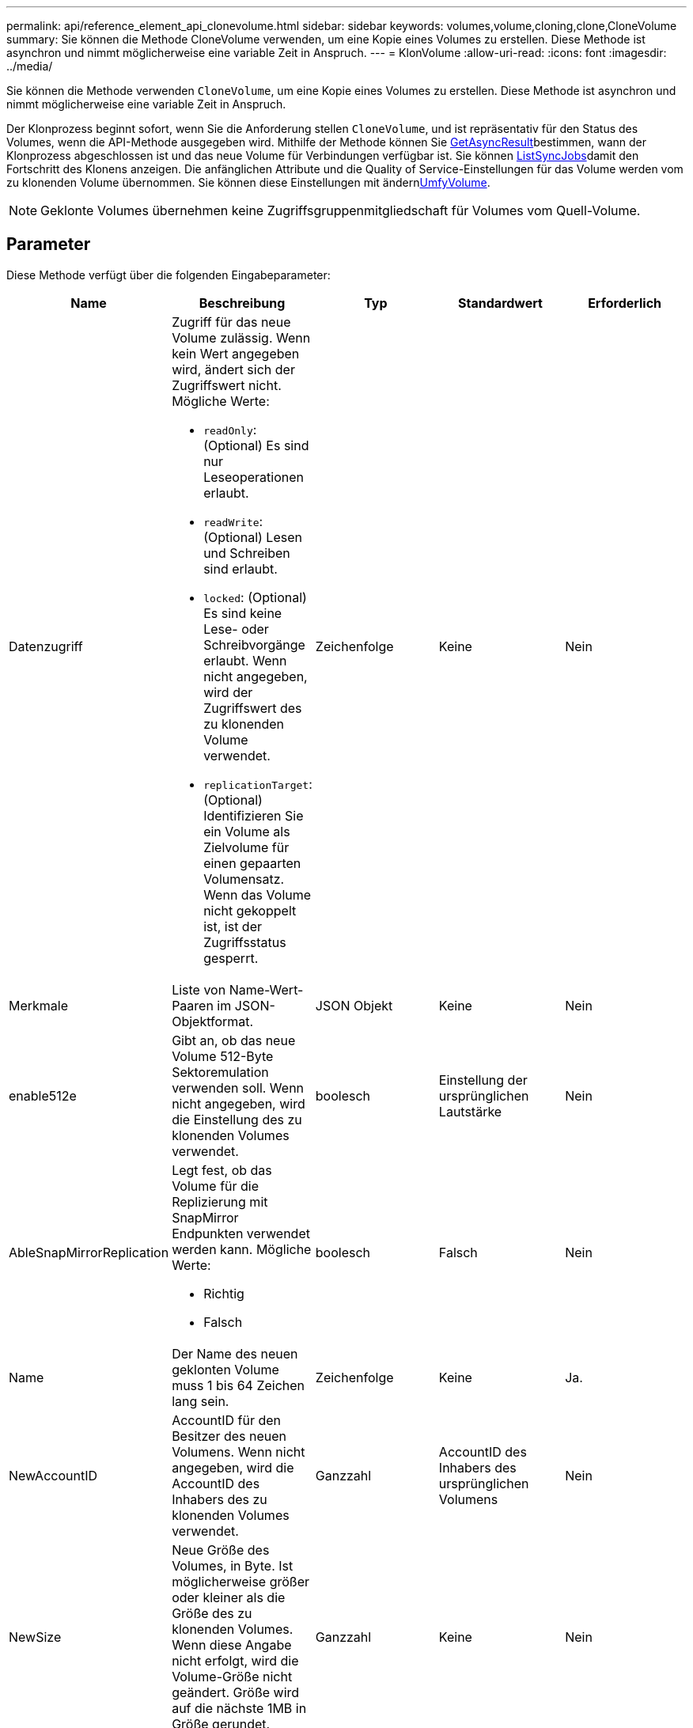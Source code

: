---
permalink: api/reference_element_api_clonevolume.html 
sidebar: sidebar 
keywords: volumes,volume,cloning,clone,CloneVolume 
summary: Sie können die Methode CloneVolume verwenden, um eine Kopie eines Volumes zu erstellen. Diese Methode ist asynchron und nimmt möglicherweise eine variable Zeit in Anspruch. 
---
= KlonVolume
:allow-uri-read: 
:icons: font
:imagesdir: ../media/


[role="lead"]
Sie können die Methode verwenden `CloneVolume`, um eine Kopie eines Volumes zu erstellen. Diese Methode ist asynchron und nimmt möglicherweise eine variable Zeit in Anspruch.

Der Klonprozess beginnt sofort, wenn Sie die Anforderung stellen `CloneVolume`, und ist repräsentativ für den Status des Volumes, wenn die API-Methode ausgegeben wird. Mithilfe der Methode können Sie xref:reference_element_api_getasyncresult.adoc[GetAsyncResult]bestimmen, wann der Klonprozess abgeschlossen ist und das neue Volume für Verbindungen verfügbar ist. Sie können xref:reference_element_api_listsyncjobs.adoc[ListSyncJobs]damit den Fortschritt des Klonens anzeigen. Die anfänglichen Attribute und die Quality of Service-Einstellungen für das Volume werden vom zu klonenden Volume übernommen. Sie können diese Einstellungen mit ändernxref:reference_element_api_modifyvolume.adoc[UmfyVolume].


NOTE: Geklonte Volumes übernehmen keine Zugriffsgruppenmitgliedschaft für Volumes vom Quell-Volume.



== Parameter

Diese Methode verfügt über die folgenden Eingabeparameter:

|===
| Name | Beschreibung | Typ | Standardwert | Erforderlich 


 a| 
Datenzugriff
 a| 
Zugriff für das neue Volume zulässig. Wenn kein Wert angegeben wird, ändert sich der Zugriffswert nicht. Mögliche Werte:

* `readOnly`: (Optional) Es sind nur Leseoperationen erlaubt.
* `readWrite`: (Optional) Lesen und Schreiben sind erlaubt.
* `locked`: (Optional) Es sind keine Lese- oder Schreibvorgänge erlaubt. Wenn nicht angegeben, wird der Zugriffswert des zu klonenden Volume verwendet.
* `replicationTarget`: (Optional) Identifizieren Sie ein Volume als Zielvolume für einen gepaarten Volumensatz. Wenn das Volume nicht gekoppelt ist, ist der Zugriffsstatus gesperrt.

 a| 
Zeichenfolge
 a| 
Keine
 a| 
Nein



 a| 
Merkmale
 a| 
Liste von Name-Wert-Paaren im JSON-Objektformat.
 a| 
JSON Objekt
 a| 
Keine
 a| 
Nein



 a| 
enable512e
 a| 
Gibt an, ob das neue Volume 512-Byte Sektoremulation verwenden soll. Wenn nicht angegeben, wird die Einstellung des zu klonenden Volumes verwendet.
 a| 
boolesch
 a| 
Einstellung der ursprünglichen Lautstärke
 a| 
Nein



 a| 
AbleSnapMirrorReplication
 a| 
Legt fest, ob das Volume für die Replizierung mit SnapMirror Endpunkten verwendet werden kann. Mögliche Werte:

* Richtig
* Falsch

 a| 
boolesch
 a| 
Falsch
 a| 
Nein



 a| 
Name
 a| 
Der Name des neuen geklonten Volume muss 1 bis 64 Zeichen lang sein.
 a| 
Zeichenfolge
 a| 
Keine
 a| 
Ja.



 a| 
NewAccountID
 a| 
AccountID für den Besitzer des neuen Volumens. Wenn nicht angegeben, wird die AccountID des Inhabers des zu klonenden Volumes verwendet.
 a| 
Ganzzahl
 a| 
AccountID des Inhabers des ursprünglichen Volumens
 a| 
Nein



 a| 
NewSize
 a| 
Neue Größe des Volumes, in Byte. Ist möglicherweise größer oder kleiner als die Größe des zu klonenden Volumes. Wenn diese Angabe nicht erfolgt, wird die Volume-Größe nicht geändert. Größe wird auf die nächste 1MB in Größe gerundet.
 a| 
Ganzzahl
 a| 
Keine
 a| 
Nein



 a| 
Snapshot-ID
 a| 
ID des Snapshots, der als Quelle des Klons verwendet wird. Wenn keine ID angegeben wird, wird das aktuelle aktive Volume verwendet.
 a| 
Ganzzahl
 a| 
Keine
 a| 
Nein



 a| 
VolumeID
 a| 
VolumeID für das zu klonendes Volume.
 a| 
Ganzzahl
 a| 
Keine
 a| 
Ja.

|===


== Rückgabewerte

Diese Methode verfügt über die folgenden Rückgabewerte:

|===


| Name | Beschreibung | Typ 


 a| 
Asynchron
 a| 
Der Handle-Wert, der zum Abrufen des Operationsergebnisses verwendet wird.
 a| 
Ganzzahl



 a| 
KlonID
 a| 
Die KlonID für das neu geklonte Volume.
 a| 
Ganzzahl



 a| 
Kurve
 a| 
Die QoS-Kurvenwerte, die auf den Klon angewendet werden.
 a| 
JSON Objekt



 a| 
Datenmenge
 a| 
Ein Objekt, das Informationen über das neu geklonte Volume enthält.
 a| 
xref:reference_element_api_volume.adoc[Datenmenge]



 a| 
VolumeID
 a| 
VolumeID für das neu geklonte Volume.
 a| 
Ganzzahl

|===


== Anforderungsbeispiel

Anforderungen für diese Methode sind ähnlich wie das folgende Beispiel:

[listing]
----
{
   "method": "CloneVolume",
   "params": {
      "volumeID" : 5,
      "name"  : "mysqldata-snapshot1",
      "access" : "readOnly"
   },
   "id" : 1
}
----


== Antwortbeispiel

Diese Methode gibt eine Antwort zurück, die dem folgenden Beispiel ähnelt:

[listing]
----
{
  "id": 1,
  "result": {
      "asyncHandle": 42,
      "cloneID": 37,
      "volume": {
          "access": "readOnly",
          "accountID": 1,
          "attributes": {},
          "blockSize": 4096,
          "createTime": "2016-03-31T22:26:03Z",
          "deleteTime": "",
          "enable512e": true,
          "iqn": "iqn.2010-01.com.solidfire:jyay.mysqldata-snapshot1.680",
          "name": "mysqldata-snapshot1",
          "purgeTime": "",
          "qos": {
              "burstIOPS": 100,
              "burstTime": 60,
              "curve": {
                  "4096": 100,
                  "8192": 160,
                  "16384": 270,
                  "32768": 500,
                  "65536": 1000,
                  "131072": 1950,
                  "262144": 3900,
                  "524288": 7600,
                  "1048576": 15000
              },
              "maxIOPS": 100,
              "minIOPS": 50
          },
          "scsiEUIDeviceID": "6a796179000002a8f47acc0100000000",
          "scsiNAADeviceID": "6f47acc1000000006a796179000002a8",
          "sliceCount": 0,
          "status": "init",
          "totalSize": 1000341504,
          "virtualVolumeID": null,
          "volumeAccessGroups": [],
          "volumeID": 680,
          "volumePairs": []
      },
      "volumeID": 680
  }
}
----


== Neu seit Version

9,6



== Weitere Informationen

* xref:reference_element_api_getasyncresult.adoc[GetAsyncResult]
* xref:reference_element_api_listsyncjobs.adoc[ListSyncJobs]
* xref:reference_element_api_modifyvolume.adoc[UmfyVolume]

